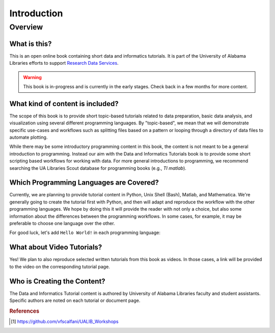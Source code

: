 Introduction
%%%%%%%%%%%%%%

.. sectionauthor:: Vincent F. Scalfani <vfscalfani@ua.edu>

Overview
**********

What is this?
===============

This is an open online book containing short data and informatics tutorials. 
It is part of the University of Alabama Libraries efforts to support `Research Data Services`_.

.. _Research Data Services: https://guides.lib.ua.edu/Data/ResearchDataServices/

.. warning::

   This book is in-progress and is currently in the early stages. Check back in 
   a few months for more content.


What kind of content is included?
==================================

The scope of this book is to provide short topic-based tutorials related to data
preparation, basic data analysis, and visualization using several different 
programming languages. By "topic-based", we mean that we will demonstrate specific 
use-cases and workflows such as splitting files based on a pattern or looping 
through a directory of data files to automate plotting.

While there may be some introductory programming content in this book, the 
content is not meant to be a general introduction to programming. 
Instead our aim with the Data and Informatics Tutorials book is to provide 
some short scripting based workflows for working with data. 
For more general introductions to programming, we recommend searching the 
UA Libraries Scout database for programming books (e.g., `TI matlab`). 

.. seealso::

   UA Libraries Workshop lessons and references therein for more general 
   programming content [#ua_work]_.


Which Programming Languages are Covered?
========================================

Currently, we are planning to provide tutorial content in Python, Unix Shell (Bash), 
Matlab, and Mathematica. We're generally going to create the tutorial first with Python,
and then will adapt and reproduce the workflow with the other programming languages.
We hope by doing this it will provide the reader with not only a choice,
but also some information about the differences between the programming workflows. 
In some cases, for example, it may be preferable to choose one language over the other.

For good luck, let's add ``Hello World!`` in each programming language:

.. tabbed:: Python

   .. code-block:: python

      >>> print("Hello World!")

.. tabbed:: Unix Shell

   .. code-block:: shell

      $ echo "Hello World!"

.. tabbed:: Matlab

   .. code-block:: matlab

      >> disp("Hello World!")

.. tabbed:: Mathematica

   .. code-block:: mathematica

      In[1]:= Print["Hello World!"]


What about Video Tutorials?
============================

Yes! We plan to also reproduce selected written tutorials from this book as videos. 
In those cases, a link will be provided to the video on the corresponding tutorial page.


Who is Creating the Content?
=============================

The Data and Informatics Tutorial content is authored by University of Alabama 
Libraries faculty and student assistants. Specific authors are noted on each 
tutorial or document page.

.. rubric:: References

.. [#ua_work] `<https://github.com/vfscalfani/UALIB_Workshops>`_


